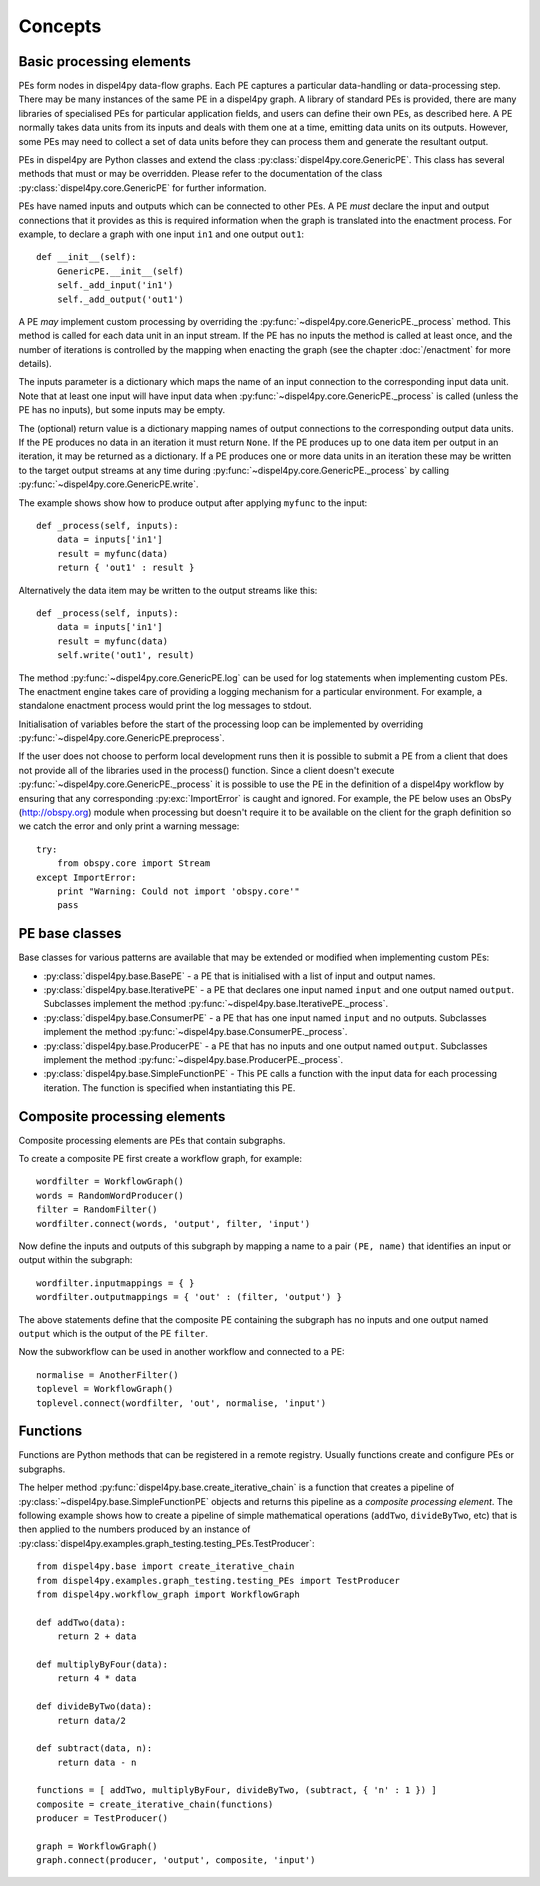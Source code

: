 Concepts
========

Basic processing elements
-------------------------

PEs form nodes in dispel4py data-flow graphs. Each PE captures a particular data-handling or data-processing step. There may be many instances of the same PE in a dispel4py graph.
A library of standard PEs is provided, there are many libraries of specialised PEs for particular application fields, and users can define their own PEs, as described here.
A PE normally takes data units from its inputs and deals with them one at a time, emitting data units on its outputs. However, some PEs may need to collect a set of data units before they can process them and generate the resultant output.

PEs in dispel4py are Python classes and extend the class :py:class:`dispel4py.core.GenericPE`.
This class has several methods that must or may be overridden.
Please refer to the documentation of the class :py:class:`dispel4py.core.GenericPE` for further information.

PEs have named inputs and outputs which can be connected to other PEs.
A PE *must* declare the input and output connections that it provides as this is required information 
when the graph is translated into the enactment process.
For example, to declare a graph with one input ``in1`` and one output ``out1``::

    def __init__(self):
        GenericPE.__init__(self)
        self._add_input('in1')
        self._add_output('out1')

A PE *may* implement custom processing by overriding the :py:func:`~dispel4py.core.GenericPE._process` method. 
This method is called for each data unit in an input stream. If the PE has no inputs the method is called at least once, and the number of iterations is controlled by the mapping when enacting the graph (see the chapter :doc:`/enactment` for more details).

The inputs parameter is a dictionary which maps the name of an input connection to the corresponding input data unit.
Note that at least one input will have input data when :py:func:`~dispel4py.core.GenericPE._process` is called (unless the PE has no inputs), but some inputs may be empty.

The (optional) return value is a dictionary mapping names of output connections to the corresponding output data units. If the PE produces no data in an iteration it must return ``None``. If the PE produces up to one data item per output in an iteration, it may be returned as a dictionary. If a PE produces one or more data units in an iteration these may be written to the target output streams at any time during :py:func:`~dispel4py.core.GenericPE._process` by calling :py:func:`~dispel4py.core.GenericPE.write`.


The example shows show how to produce output after applying ``myfunc`` to the input::

    def _process(self, inputs):
        data = inputs['in1']
        result = myfunc(data)
        return { 'out1' : result }

Alternatively the data item may be written to the output streams like this::

    def _process(self, inputs):
        data = inputs['in1']
        result = myfunc(data)
        self.write('out1', result)

The method :py:func:`~dispel4py.core.GenericPE.log` can be used for log statements when implementing custom PEs. 
The enactment engine takes care of providing a logging mechanism for a particular environment.
For example, a standalone enactment process would print the log messages to stdout.

Initialisation of variables before the start of the processing loop can be implemented by overriding :py:func:`~dispel4py.core.GenericPE.preprocess`.

If the user does not choose to perform local development runs then it is possible to submit a PE from a client that does not provide all of the libraries used in the process() function. Since a client doesn't execute :py:func:`~dispel4py.core.GenericPE._process` it is possible to use the PE in the definition of a dispel4py workflow by ensuring that any corresponding :py:exc:`ImportError` is caught and ignored. For example, the PE below uses an ObsPy (http://obspy.org) module when processing but doesn't require it to be available on the client for the graph definition so we catch the error and only print a warning message::

    try:
        from obspy.core import Stream
    except ImportError:
        print "Warning: Could not import 'obspy.core'"
        pass


PE base classes
---------------

Base classes for various patterns are available that may be extended or modified when implementing custom PEs:

* :py:class:`dispel4py.base.BasePE` - a PE that is initialised with a list of input and output names.
* :py:class:`dispel4py.base.IterativePE` - a PE that declares one input named  ``input`` and one output named ``output``. Subclasses implement the method :py:func:`~dispel4py.base.IterativePE._process`.
* :py:class:`dispel4py.base.ConsumerPE` - a PE that has one input named ``input`` and no outputs. Subclasses implement the method :py:func:`~dispel4py.base.ConsumerPE._process`.
* :py:class:`dispel4py.base.ProducerPE` - a PE that has no inputs and one output named ``output``. Subclasses implement the method :py:func:`~dispel4py.base.ProducerPE._process`.
* :py:class:`dispel4py.base.SimpleFunctionPE` - This PE calls a function with the input data for each processing iteration. The function is specified when instantiating this PE.


Composite processing elements
-----------------------------

Composite processing elements are PEs that contain subgraphs.

To create a composite PE first create a workflow graph, for example::

    wordfilter = WorkflowGraph()
    words = RandomWordProducer()
    filter = RandomFilter()
    wordfilter.connect(words, 'output', filter, 'input')

Now define the inputs and outputs of this subgraph by mapping a name to a pair ``(PE, name)`` that identifies an input or output within the subgraph::

    wordfilter.inputmappings = { }
    wordfilter.outputmappings = { 'out' : (filter, 'output') }

The above statements define that the composite PE containing the subgraph has no inputs and one output named ``output`` which is the output of the PE ``filter``.

Now the subworkflow can be used in another workflow and connected to a PE::

    normalise = AnotherFilter()
    toplevel = WorkflowGraph()
    toplevel.connect(wordfilter, 'out', normalise, 'input')

    
Functions
---------

Functions are Python methods that can be registered in a remote registry. 
Usually functions create and configure PEs or subgraphs.

The helper method :py:func:`dispel4py.base.create_iterative_chain` is a function that creates a pipeline of :py:class:`~dispel4py.base.SimpleFunctionPE` objects and returns this pipeline as a *composite processing element*. The following example shows how to create a pipeline of simple mathematical operations (``addTwo``, ``divideByTwo``, etc) that is then applied to the numbers produced by an instance of :py:class:`dispel4py.examples.graph_testing.testing_PEs.TestProducer`::

    from dispel4py.base import create_iterative_chain
    from dispel4py.examples.graph_testing.testing_PEs import TestProducer
    from dispel4py.workflow_graph import WorkflowGraph

    def addTwo(data):
        return 2 + data
    
    def multiplyByFour(data):
        return 4 * data

    def divideByTwo(data):
        return data/2

    def subtract(data, n):
        return data - n
    
    functions = [ addTwo, multiplyByFour, divideByTwo, (subtract, { 'n' : 1 }) ]
    composite = create_iterative_chain(functions)
    producer = TestProducer()

    graph = WorkflowGraph()
    graph.connect(producer, 'output', composite, 'input')
